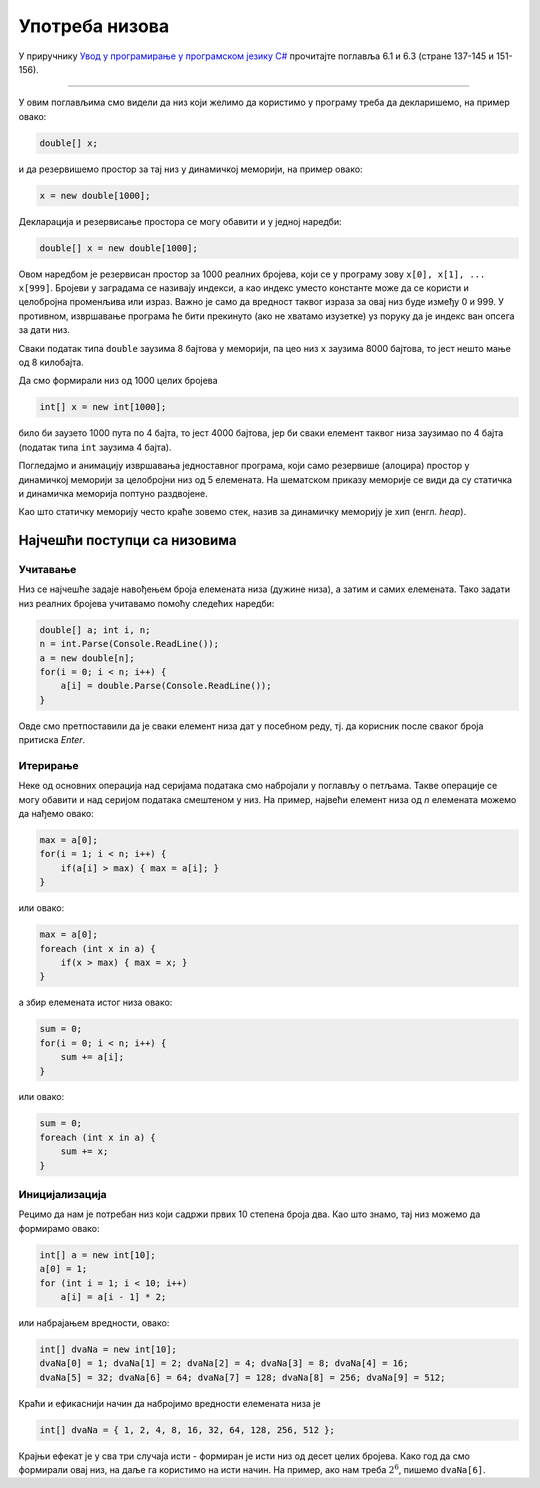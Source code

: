 Употреба низова
===============

У приручнику `Увод у програмирање у програмском језику C# <https://petljamediastorage.blob.core.windows.net/root/Media/Default/Kursevi/spec-it/csharpprirucnik.pdf>`_ прочитајте поглавља 6.1 и 6.3 (стране 137-145 и 151-156).

~~~~

У овим поглављима смо видели да низ који желимо да користимо у програму треба да декларишемо, на пример овако:

.. code-block:: csharp

    double[] x;
    
и да резервишемо простор за тај низ у динамичкој меморији, на пример овако:

.. code-block:: csharp

    x = new double[1000];

Декларација и резервисање простора се могу обавити и у једној наредби:

.. code-block:: csharp

    double[] x = new double[1000];

Овом наредбом је резервисан простор за 1000 реалних бројева, који се у програму зову ``x[0], x[1], ... x[999]``. Бројеви у заградама се називају индекси, а као индекс уместо константе може да се користи и целобројна променљива или израз. Важно је само да вредност таквог израза за овај низ буде између 0 и 999. У противном, извршавање програма ће бити прекинуто (ако не хватамо изузетке) уз поруку да је индекс ван опсега за дати низ.

Сваки податак типа ``double`` заузима 8 бајтова у меморији, па цео низ ``x`` заузима 8000 бајтова, то јест нешто мање од 8 килобајта. 

Да смо формирали низ од 1000 целих бројева

.. code-block:: csharp

    int[] x = new int[1000];

било би заузето 1000 пута по 4 бајта, то јест 4000 бајтова, јер би сваки елемент таквог низа заузимао по 4 бајта (податак типа ``int`` заузима 4 бајта).




Погледајмо и анимацију извршавања једноставног програма, који само резервише (алоцира) простор у динамичкој меморији за целобројни низ од 5 елемената. На шематском приказу меморије се види да су статичка и динамичка меморија поптуно раздвојене.

.. gallery:: 21_niz_alokacija
    :width: 800px
    :height: 100%
    :folder: ..\..\_images\animacije
    :images: 21_niz_alokacija_001.png, 21_niz_alokacija_002.png, 21_niz_alokacija_003.png

Као што статичку меморију често краће зовемо стек, назив за динамичку меморију је хип (енгл. *heap*).

Најчешћи поступци са низовима
-----------------------------

Учитавање
'''''''''

Низ се најчешће задаје навођењем броја елемената низа (дужине низа), а затим и самих елемената. Тако задати низ реалних бројева учитавамо помоћу следећих наредби:

.. code-block:: csharp

    double[] a; int i, n;
    n = int.Parse(Console.ReadLine());
    a = new double[n];
    for(i = 0; i < n; i++) {
        a[i] = double.Parse(Console.ReadLine());
    }

Овде смо претпоставили да је сваки елемент низа дат у посебном реду, тј. да корисник после сваког броја притиска *Enter*.


Итерирање
'''''''''

Неке од основних операција над серијама података смо набројали у поглављу о петљама. Такве операције се могу обавити и над серијом података смештеном у низ. На пример, највећи елемент низа од *n* елемената можемо да нађемо овако:

.. code-block:: csharp

    max = a[0];
    for(i = 1; i < n; i++) {
        if(a[i] > max) { max = a[i]; }
    }
    
или овако:

.. code-block:: csharp

    max = a[0];
    foreach (int x in a) {
        if(x > max) { max = x; }
    }

а збир елемената истог низа овако:
    
.. code-block:: csharp

    sum = 0;
    for(i = 0; i < n; i++) {
        sum += a[i];
    }

или овако:
    
.. code-block:: csharp

    sum = 0;
    foreach (int x in a) {
        sum += x;
    }

Иницијализација
'''''''''''''''

Рецимо да нам је потребан низ који садржи првих 10 степена броја два. Као што знамо, тај низ можемо да формирамо овако:

.. code-block:: csharp

    int[] a = new int[10];
    a[0] = 1;
    for (int i = 1; i < 10; i++)
        a[i] = a[i - 1] * 2;

или набрајањем вредности, овако:

.. code-block:: csharp

    int[] dvaNa = new int[10];
    dvaNa[0] = 1; dvaNa[1] = 2; dvaNa[2] = 4; dvaNa[3] = 8; dvaNa[4] = 16;
    dvaNa[5] = 32; dvaNa[6] = 64; dvaNa[7] = 128; dvaNa[8] = 256; dvaNa[9] = 512;

Краћи и ефикаснији начин да набројимо вредности елемената низа је 

.. code-block:: csharp

    int[] dvaNa = { 1, 2, 4, 8, 16, 32, 64, 128, 256, 512 };
    
Крајњи ефекат је у сва три случаја исти - формиран је исти низ од десет целих бројева. Како год да смо формирали овај низ, на даље га користимо на исти начин. На пример, ако нам треба :math:`2^6`, пишемо ``dvaNa[6]``.